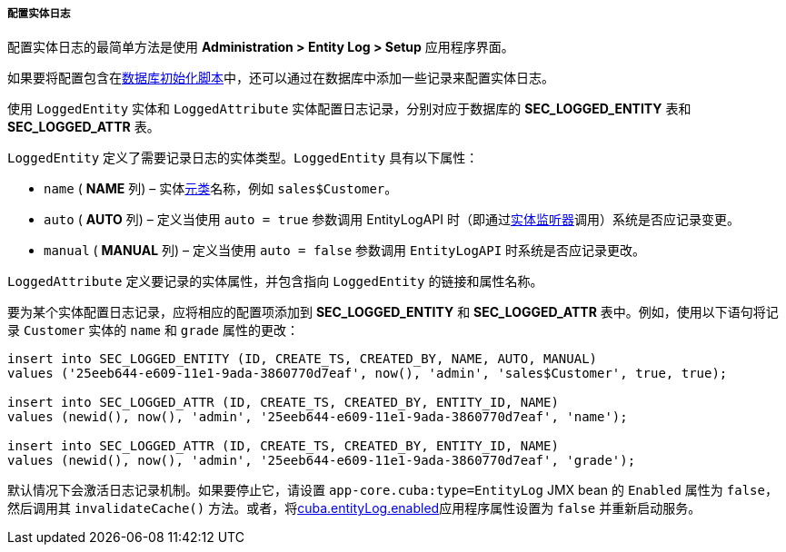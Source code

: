 :sourcesdir: ../../../../../source

[[entity_log_setup]]
===== 配置实体日志

配置实体日志的最简单方法是使用 *Administration > Entity Log > Setup* 应用程序界面。

如果要将配置包含在<<db_scripts,数据库初始化脚本>>中，还可以通过在数据库中添加一些记录来配置实体日志。

使用 `LoggedEntity` 实体和 `LoggedAttribute` 实体配置日志记录，分别对应于数据库的 *SEC_LOGGED_ENTITY* 表和 *SEC_LOGGED_ATTR* 表。

`LoggedEntity` 定义了需要记录日志的实体类型。`LoggedEntity` 具有以下属性：

* `name` ( *NAME* 列) – 实体<<metaClass,元类>>名称，例如 `sales$Customer`。

* `auto` ( *AUTO* 列) – 定义当使用 `auto = true` 参数调用 EntityLogAPI 时（即通过<<entity_listeners,实体监听器>>调用）系统是否应记录变更。

* `manual` ( *MANUAL* 列) – 定义当使用 `auto = false` 参数调用 `EntityLogAPI` 时系统是否应记录更改。

`LoggedAttribute` 定义要记录的实体属性，并包含指向 `LoggedEntity` 的链接和属性名称。

要为某个实体配置日志记录，应将相应的配置项添加到 *SEC_LOGGED_ENTITY* 和 *SEC_LOGGED_ATTR* 表中。例如，使用以下语句将记录 `Customer` 实体的 `name` 和 `grade` 属性的更改：

[source, sql]
----
insert into SEC_LOGGED_ENTITY (ID, CREATE_TS, CREATED_BY, NAME, AUTO, MANUAL)
values ('25eeb644-e609-11e1-9ada-3860770d7eaf', now(), 'admin', 'sales$Customer', true, true);

insert into SEC_LOGGED_ATTR (ID, CREATE_TS, CREATED_BY, ENTITY_ID, NAME)
values (newid(), now(), 'admin', '25eeb644-e609-11e1-9ada-3860770d7eaf', 'name');

insert into SEC_LOGGED_ATTR (ID, CREATE_TS, CREATED_BY, ENTITY_ID, NAME)
values (newid(), now(), 'admin', '25eeb644-e609-11e1-9ada-3860770d7eaf', 'grade');
----

默认情况下会激活日志记录机制。如果要停止它，请设置 `app-core.cuba:type=EntityLog` JMX bean 的 `Enabled` 属性为 `false`，然后调用其 `invalidateCache()` 方法。或者，将<<cuba.entityLog.enabled,cuba.entityLog.enabled>>应用程序属性设置为 `false` 并重新启动服务。


